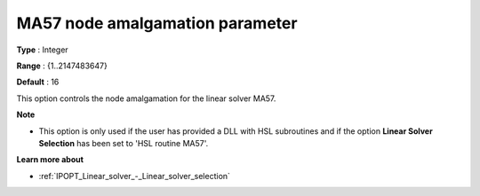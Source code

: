 

.. _IPOPT_Linear_solver_-_MA57_node_amalgamation_paramet:


MA57 node amalgamation parameter
================================



**Type** :	Integer	

**Range** :	{1..2147483647}	

**Default** :	16	



This option controls the node amalgamation for the linear solver MA57.


**Note** 

*	This option is only used if the user has provided a DLL with HSL subroutines and if the option **Linear Solver Selection**  has been set to 'HSL routine MA57'. 




**Learn more about** 

*	:ref:`IPOPT_Linear_solver_-_Linear_solver_selection` 
